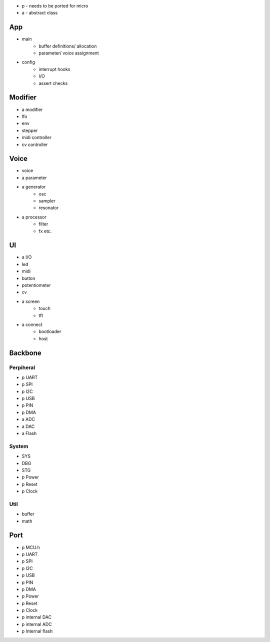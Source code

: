 * p - needs to be ported for micro

* a - abstract class
  
App
===
- main
    - buffer definitions/ allocation
    - parameter/ voice assignment
- config
    - interrupt hooks
    - I/O
    - assert checks

Modifier
========
- a modifier
- lfo
- env
- stepper
- midi controller
- cv controller

Voice
=====
- voice 
- a parameter
- a generator
    - osc
    - sampler
    - resonator
- a processor
    - filter
    - fx etc.

UI
=====
- a I/O
- led
- midi
- button
- potentiometer
- cv
- a screen
    - touch
    - tft
- a connect
    - bootloader
    - host

Backbone 
========

Perpiheral
++++++++++
- p UART
- p SPI
- p I2C
- p USB
- p PIN
- p DMA
- a ADC 
- a DAC
- a Flash

System
++++++
- SYS
- DBG
- STG
- p Power
- p Reset
- p Clock

Util
++++
- buffer
- math

Port
====
- p MCU.h
- p UART
- p SPI
- p I2C
- p USB
- p PIN
- p DMA
- p Power
- p Reset
- p Clock
- p internal DAC
- p internal ADC 
- p Internal flash